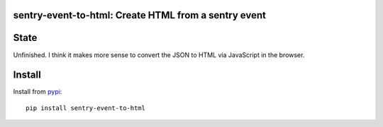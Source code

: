 .. image:: https://travis-ci.org/guettli/sentry-event-to-html.svg?branch=master
    :target: https://travis-ci.org/guettli/sentry-event-to-html
    
sentry-event-to-html: Create HTML from a sentry event
=====================================================

State
=====

Unfinished. I think it makes more sense to convert the JSON to HTML via JavaScript in the browser.


Install
=======

Install from `pypi <https://pypi.python.org/pypi/sentry-event-to-html/>`_::

    pip install sentry-event-to-html
